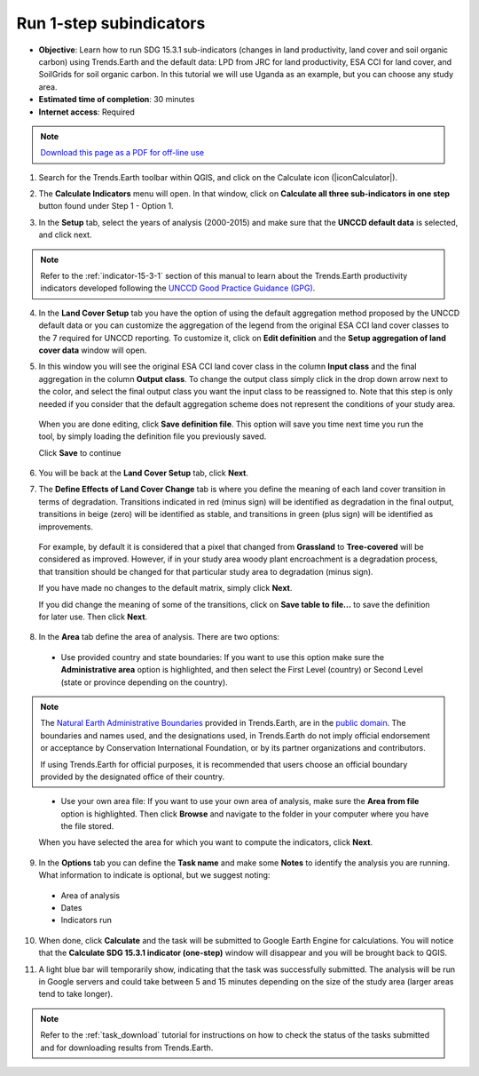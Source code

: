 ﻿.. _1-step_subindicators:

Run 1-step subindicators
========================

- **Objective**: Learn how to run SDG 15.3.1 sub-indicators (changes in land productivity, land cover and soil organic carbon) using Trends.Earth and the default data: LPD from JRC for land productivity, ESA CCI for land cover, and SoilGrids for soil organic carbon. In this tutorial we will use Uganda as an example, but you can choose any study area.

- **Estimated time of completion**: 30 minutes

- **Internet access**: Required

.. note:: `Download this page as a PDF for off-line use 
   <../pdfs/Trends.Earth_Tutorial03_Computing_Indicators.pdf>`_

1. Search for the Trends.Earth toolbar within QGIS, and click on the Calculate icon (|iconCalculator|).
   
.. image:: /static/common/ldmt_toolbar_highlight_calculate.png
   :align: center   

2. The **Calculate Indicators** menu will open. In that window, click on **Calculate all three sub-indicators in one step** button found under Step 1 - Option 1.

.. image:: /static/training/t03/run.png
   :align: center

3. In the **Setup** tab, select the years of analysis (2000-2015) and make sure that the **UNCCD default data** is selected, and click next.

.. note::
    Refer to the :ref:`indicator-15-3-1` section of this manual to learn about the Trends.Earth productivity indicators developed following the `UNCCD Good Practice Guidance (GPG) <http://www2.unccd.int/sites/default/files/relevant-links/2017-10/Good%20Practice%20Guidance_SDG%20Indicator%2015.3.1_Version%201.0.pdf>`_.
 
.. image:: /static/training/t03/run_setup.png
   :align: center

4. In the **Land Cover Setup** tab you have the option of using the default aggregation method proposed by the UNCCD default data or you can customize the aggregation of the legend from the original ESA CCI land cover classes to the 7 required for UNCCD reporting. To customize it, click on **Edit definition** and the **Setup aggregation of land cover data** window will open.

.. image:: /static/training/t03/run_landcover.png
   :align: center

5. In this window you will see the original ESA CCI land cover class in the column **Input class** and the final aggregation in the column **Output class**. To change the output class simply click in the drop down arrow next to the color, and select the final output class you want the input class to be reassigned to. Note that this step is only needed if you consider that the default aggregation scheme does not represent the conditions of your study area.

 When you are done editing, click **Save definition file**. This option will save you time next time you run the tool, by simply loading the definition file you previously saved.

 Click **Save** to continue   
   
.. image:: /static/training/t03/run_landcover_aggr.png
   :align: center

6. You will be back at the **Land Cover Setup** tab, click **Next**.
   
.. image:: /static/training/t03/run_landcover.png
   :align: center   

7. The **Define Effects of Land Cover Change** tab is where you define the meaning of each land cover transition in terms of degradation. Transitions indicated in red (minus sign) will be identified as degradation in the final output, transitions in beige (zero) will be identified as stable, and transitions in green (plus sign) will be identified as improvements. 

 For example, by default it is considered that a pixel that changed from **Grassland** to **Tree-covered** will be considered as improved. However, if in your study area woody plant encroachment is a degradation process, that transition should be changed for that particular study area to degradation (minus sign).

 If you have made no changes to the default matrix, simply click **Next**.

 If you did change the meaning of some of the transitions, click on **Save table to file...** to save the definition for later use. Then click **Next**.
   
.. image:: /static/training/t03/run_landcover_degr.png
   :align: center

8. In the **Area** tab define the area of analysis. There are two options:

 - Use provided country and state boundaries: If you want to use this option make sure the **Administrative area** option is highlighted, and then select the First Level (country) or Second Level (state or province depending on the country).

.. note::
    The `Natural Earth Administrative Boundaries`_ provided in Trends.Earth, 
    are in the `public domain`_. The boundaries and names used, and the 
    designations used, in Trends.Earth do not imply official endorsement or 
    acceptance by Conservation International Foundation, or by its partner 
    organizations and contributors.

    If using Trends.Earth for official purposes, it is recommended that users 
    choose an official boundary provided by the designated office of their 
    country.

.. _Natural Earth Administrative Boundaries: http://www.naturalearthdata.com

.. _Public Domain: https://creativecommons.org/publicdomain/zero/1.0

 - Use your own area file: If you want to use your own area of analysis, make sure the **Area from file** option is highlighted. Then click **Browse** and navigate to the folder in your computer where you have the file stored. 
 
 When you have selected the area for which you want to compute the indicators, click **Next**.
   
.. image:: /static/training/t03/run_area.png
   :align: center

9. In the **Options** tab you can define the **Task name** and make some **Notes** to identify the analysis you are running. What information to indicate is optional, but we suggest noting:

 - Area of analysis
 - Dates
 - Indicators run

10. When done, click **Calculate** and the task will be submitted to Google Earth Engine for calculations. You will notice that the **Calculate SDG 15.3.1 indicator (one-step)** window will disappear and you will be brought back to QGIS.

.. image:: /static/training/t03/run_options.png
   :align: center
   
11. A light blue bar will temporarily show, indicating that the task was successfully submitted. The analysis will be run in Google servers and could take between 5 and 15 minutes depending on the size of the study area (larger areas tend to take longer).

.. image:: /static/training/t03/submitted.png
   :align: center   

.. note::
    Refer to the :ref:`task_download` tutorial for instructions on how to check the status of the tasks submitted and for downloading results from Trends.Earth.
